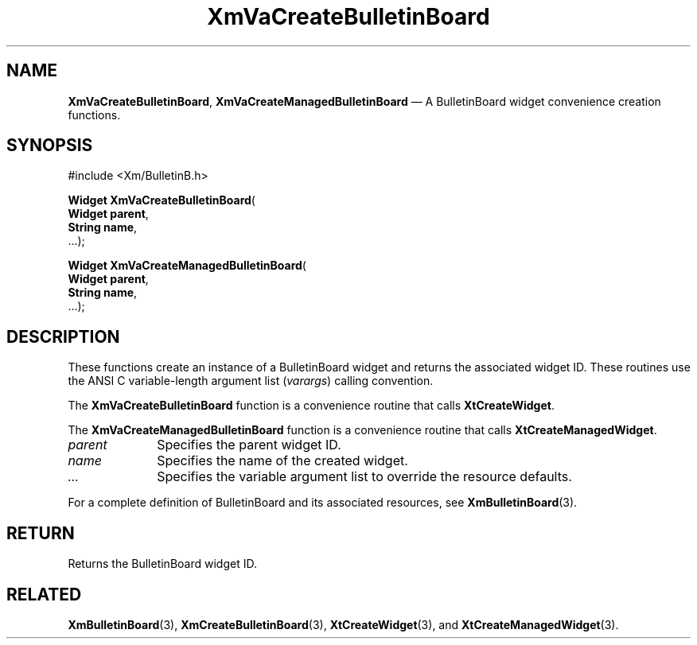 .DT
.TH "XmVaCreateBulletinBoard" "library call"
.SH "NAME"
\fBXmVaCreateBulletinBoard\fP,
\fBXmVaCreateManagedBulletinBoard\fP \(em A BulletinBoard
widget convenience creation functions\&.
.iX "XmVaCreateBulletinBoard" "XmVaCreateManagedBulletinBoard"
.iX "creation functions"
.SH "SYNOPSIS"
.PP
.nf
#include <Xm/BulletinB\&.h>
.PP
\fBWidget \fBXmVaCreateBulletinBoard\fP\fR(
\fBWidget \fBparent\fR\fR,
\fBString \fBname\fR\fR,
\&.\&.\&.);
.PP
\fBWidget \fBXmVaCreateManagedBulletinBoard\fP\fR(
\fBWidget \fBparent\fR\fR,
\fBString \fBname\fR\fR,
\&.\&.\&.);
.fi
.SH "DESCRIPTION"
.PP
These functions create an instance of a
BulletinBoard widget and returns the associated widget ID\&.
These routines use the ANSI C variable-length argument list (\fIvarargs\fP)
calling convention\&.
.PP
The \fBXmVaCreateBulletinBoard\fP function
is a convenience routine that calls \fBXtCreateWidget\fP\&.
.PP
The \fBXmVaCreateManagedBulletinBoard\fP
function is a convenience routine that calls \fBXtCreateManagedWidget\fP\&.
.PP
.IP "\fIparent\fP" 10
Specifies the parent widget ID\&.
.IP "\fIname\fP" 10
Specifies the name of the created widget\&.
.IP \fI...\fP
Specifies the variable argument list to override the resource defaults.
.PP
For a complete definition of BulletinBoard and its associated
resources, see \fBXmBulletinBoard\fP(3)\&.
.SH "RETURN"
.PP
Returns the BulletinBoard widget ID\&.
.SH "RELATED"
.PP
\fBXmBulletinBoard\fP(3),
\fBXmCreateBulletinBoard\fP(3),
\fBXtCreateWidget\fP(3), and
\fBXtCreateManagedWidget\fP(3)\&.
